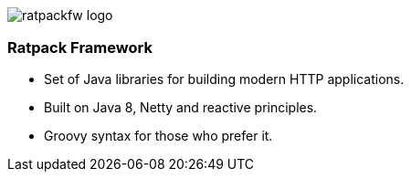 == {nbsp}

image::images/ratpackfw-logo.png[]

=== Ratpack Framework

* Set of Java libraries for building modern HTTP applications.
* Built on Java 8, Netty and reactive principles.
* Groovy syntax for those who prefer it.